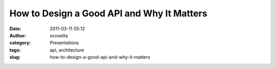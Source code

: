 How to Design a Good API and Why It Matters
###########################################
:date: 2011-03-11 05:12
:author: scovetta
:category: Presentations
:tags: api, architecture
:slug: how-to-design-a-good-api-and-why-it-matters


.. embed:: 121808
    :type: slideshare

